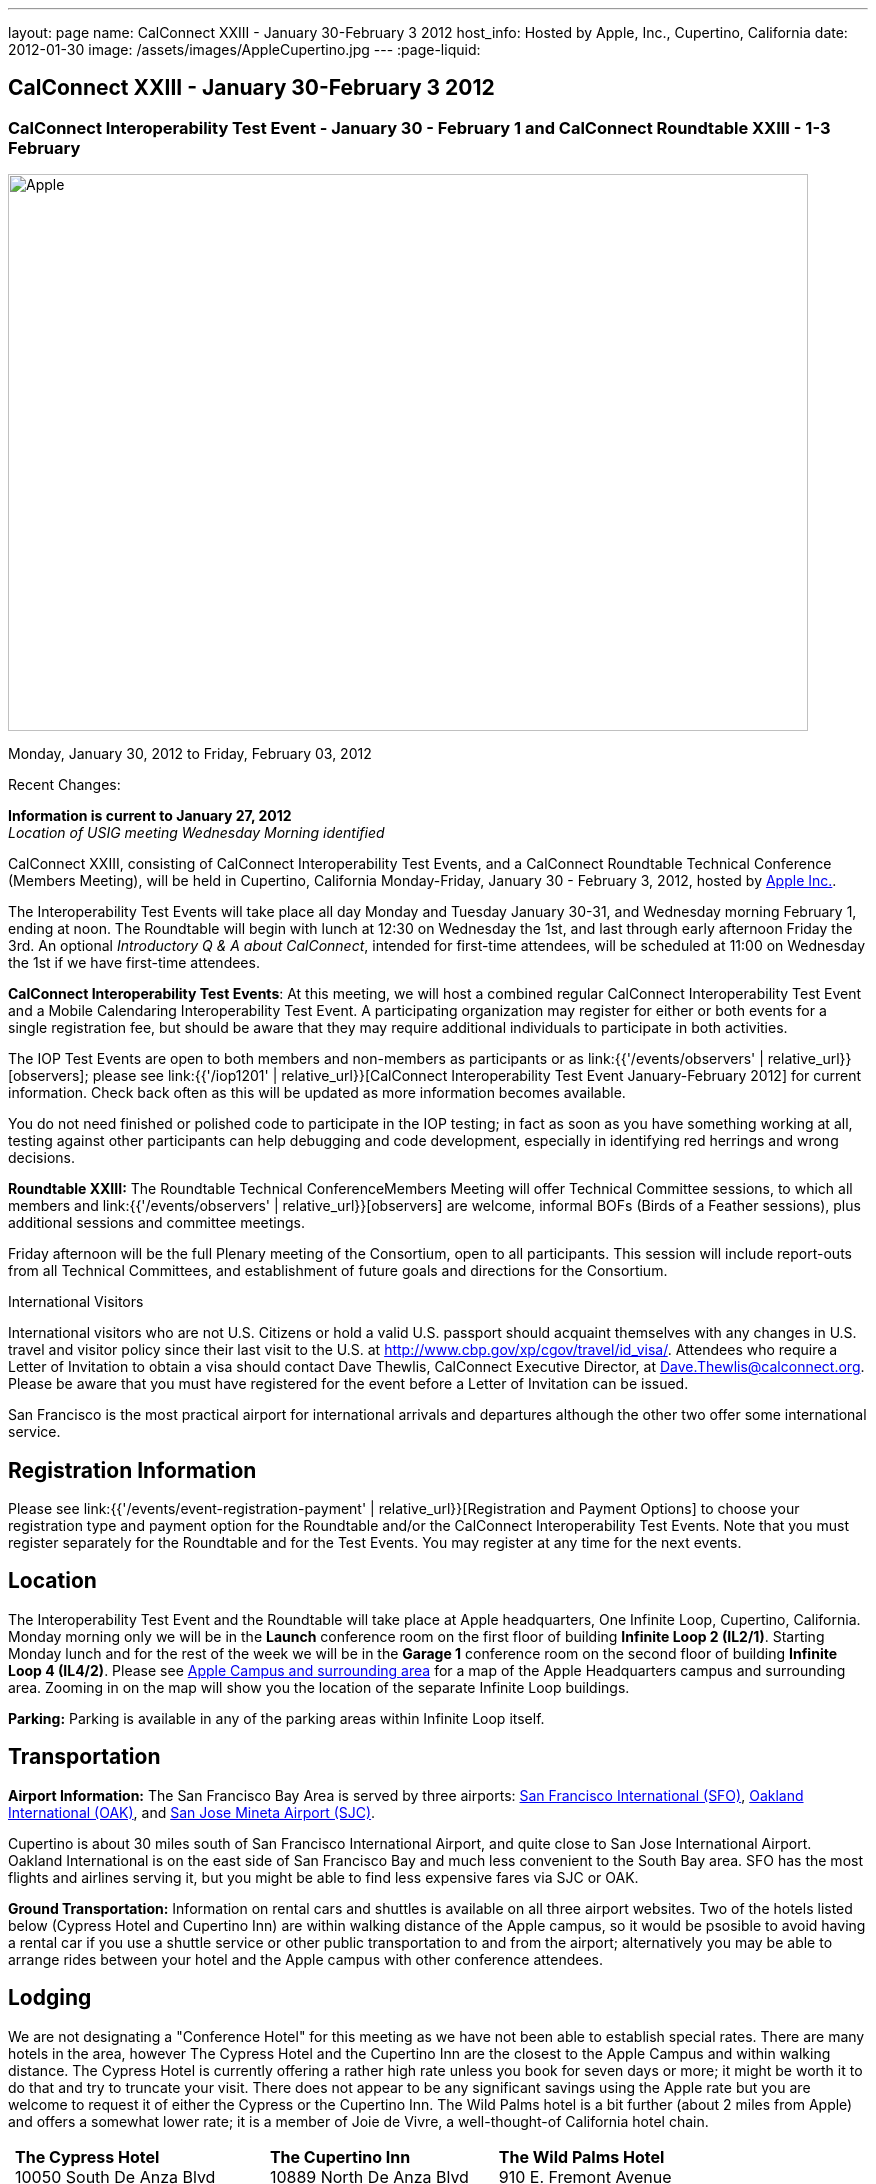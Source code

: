 ---
layout: page
name: CalConnect XXIII - January 30-February 3 2012
host_info: Hosted by Apple, Inc., Cupertino, California
date: 2012-01-30
image: /assets/images/AppleCupertino.jpg
---
:page-liquid:

== CalConnect XXIII - January 30-February 3 2012

=== CalConnect Interoperability Test Event - January 30 - February 1 and CalConnect Roundtable XXIII - 1-3 February

[[intro]]
image:{{'/assets/images/AppleCupertino.jpg' | relative_url }}[Apple,
Inc., Cupertino, California,width=800,height=557]

Monday, January 30, 2012 to Friday, February 03, 2012

Recent Changes:

*Information is current to January 27, 2012* +
_Location of USIG meeting Wednesday Morning identified_

CalConnect XXIII, consisting of CalConnect Interoperability Test Events, and a CalConnect Roundtable Technical Conference (Members Meeting), will be held in Cupertino, California Monday-Friday, January 30 - February 3, 2012, hosted by http://www.apple.com[Apple Inc.].

The Interoperability Test Events will take place all day Monday and Tuesday January 30-31, and Wednesday morning February 1, ending at noon. The Roundtable will begin with lunch at 12:30 on Wednesday the 1st, and last through early afternoon Friday the 3rd. An optional __Introductory Q & A about CalConnect__, intended for first-time attendees, will be scheduled at 11:00 on Wednesday the 1st if we have first-time attendees.

*CalConnect Interoperability Test Events*: At this meeting, we will host a combined regular CalConnect Interoperability Test Event and a Mobile Calendaring Interoperability Test Event. A participating organization may register for either or both events for a single registration fee, but should be aware that they may require additional individuals to participate in both activities.

The IOP Test Events are open to both members and non-members as participants or as link:{{'/events/observers' | relative_url}}[observers]; please see link:{{'/iop1201' | relative_url}}[CalConnect Interoperability Test Event January-February 2012] for current information. Check back often as this will be updated as more information becomes available.

You do not need finished or polished code to participate in the IOP testing; in fact as soon as you have something working at all, testing against other participants can help debugging and code development, especially in identifying red herrings and wrong decisions.

*Roundtable XXIII:* The Roundtable Technical ConferenceMembers Meeting will offer Technical Committee sessions, to which all members and link:{{'/events/observers' | relative_url}}[observers] are welcome, informal BOFs (Birds of a Feather sessions), plus additional sessions and committee meetings.

Friday afternoon will be the full Plenary meeting of the Consortium, open to all participants. This session will include report-outs from all Technical Committees, and establishment of future goals and directions for the Consortium.

International Visitors

International visitors who are not U.S. Citizens or hold a valid U.S. passport should acquaint themselves with any changes in U.S. travel and visitor policy since their last visit to the U.S. at http://www.cbp.gov/xp/cgov/travel/id_visa/[]. Attendees who require a Letter of Invitation to obtain a visa should contact Dave Thewlis, CalConnect Executive Director, at mailto:dave.thewlis@calconnect.org[Dave.Thewlis@calconnect.org]. Please be aware that you must have registered for the event before a Letter of Invitation can be issued.

San Francisco is the most practical airport for international arrivals and departures although the other two offer some international service.

[[registration]]
== Registration Information

Please see link:{{'/events/event-registration-payment' | relative_url}}[Registration and Payment Options] to choose your registration type and payment option for the Roundtable and/or the CalConnect Interoperability Test Events. Note that you must register separately for the Roundtable and for the Test Events. You may register at any time for the next events.

[[location]]
== Location

The Interoperability Test Event and the Roundtable will take place at Apple headquarters, One Infinite Loop, Cupertino, California. Monday morning only we will be in the *Launch* conference room on the first floor of building *Infinite Loop 2 (IL2/1)*. Starting Monday lunch and for the rest of the week we will be in the *Garage 1* conference room on the second floor of building *Infinite Loop 4 (IL4/2)*. Please see http://maps.google.com/maps/ms?ie=UTF8&hl=en&msa=0&msid=105447925503204780687.00046f4f71cfaca40aa04&ll=37.327922,-122.031155&spn=0.02457,0.037122&z=15[Apple Campus and surrounding area] for a map of the Apple Headquarters campus and surrounding area. Zooming in on the map will show you the location of the separate Infinite Loop buildings.

*Parking:* Parking is available in any of the parking areas within Infinite Loop itself.

[[transportation]]
== Transportation

*Airport Information:* The San Francisco Bay Area is served by three airports: http://www.flysfo.com/default.asp[San Francisco International (SFO)], http://www.flyoakland.com/[Oakland International (OAK)], and http://www.sjc.org/[San Jose Mineta Airport (SJC)].

Cupertino is about 30 miles south of San Francisco International Airport, and quite close to San Jose International Airport. Oakland International is on the east side of San Francisco Bay and much less convenient to the South Bay area. SFO has the most flights and airlines serving it, but you might be able to find less expensive fares via SJC or OAK.

*Ground Transportation:* Information on rental cars and shuttles is available on all three airport websites. Two of the hotels listed below (Cypress Hotel and Cupertino Inn) are within walking distance of the Apple campus, so it would be psosible to avoid having a rental car if you use a shuttle service or other public transportation to and from the airport; alternatively you may be able to arrange rides between your hotel and the Apple campus with other conference attendees.

[[lodging]]
== Lodging

We are not designating a "Conference Hotel" for this meeting as we have not been able to establish special rates. There are many hotels in the area, however The Cypress Hotel and the Cupertino Inn are the closest to the Apple Campus and within walking distance. The Cypress Hotel is currently offering a rather high rate unless you book for seven days or more; it might be worth it to do that and try to truncate your visit. There does not appear to be any significant savings using the Apple rate but you are welcome to request it of either the Cypress or the Cupertino Inn. The Wild Palms hotel is a bit further (about 2 miles from Apple) and offers a somewhat lower rate; it is a member of Joie de Vivre, a well-thought-of California hotel chain. +
 

[cols="6,16,3,16,3,16"]
|===
| 
.<a| *The Cypress Hotel* +
10050 South De Anza Blvd +
Cupertino, CA 95014 +
Phone: +1 408 253 8900 +
http://www.thecypresshotel.com
| 
.<a| *The Cupertino Inn* +
10889 North De Anza Blvd +
Cupertino, CA 95014-6301 +
Phone: +1 408 996 7700 +
http://www.cupertinoinn.com
| 
.<a| *The Wild Palms Hotel* +
910 E. Fremont Avenue +
Sunnyvale, CA 94087 +
Phone: +1 408 738 0500 +
http://www.jdvhotels.com/hotels/siliconvalley/wild_palms

|===



[[test-schedule]]
== Test Event Schedule

The Interoperability Test Event begins at 0800 Monday morning and runs all day Monday and Tuesday, plus Wednesday morning. The Roundtable begins with lunch on Wednesday and runs until early afternoon on Friday.

*Please Note: +
Monday 0800-1200 we will be in the Launch Conference Room, Building 2, First Floor +
Monday 1230-1800 and Tuesday-Friday inclusive we will be in the Garage 1 Conference Room, Building 4, Second Floor*

[cols=3]
|===
3+.<| *CALCONNECT INTEROPERABILITY TEST EVENT*

.<a| *Monday 30 January* - IL2/1 LAUNCH Conference Room until noon +
0800-0830 Opening Breakfast +
0830-1000 Testing +
1000-1030 Break +
1030-1200 Testing +
1200-1215 Relocate to IL4/2 GARAGE conference room +
1230-1330 Lunch +
1330-1430 BOF: +
link:{{'/calconnect23#bof1' | relative_url}}[Update vs replacement of calendar and contact data] +
1430-1530 Testing +
1530-1600 Break +
1600-1800 Testing

1915-2200 IOP Test Dinner +
 _http://lgbrewingco.com/losgatos/[Los Gatos Brewing Company] +
130 North Santa Cruz Avenue +
Los Gatos, CA_
.<a| *Tuesday 31 January* +
0800-0830 Breakfast +
0830-1000 Testing +
1000-1030 Break +
1030-1230 Testing +
1230-1330 Lunch and BOF +
link:{{'/calconnect23#bof2' | relative_url}}[Auto-discovery and account provisioning] +
1330-1530 Testing +
1530-1600 Break +
1600-1800 Testing
.<a| *Wednesday 1 February* +
0800-0830 Breakfast +
0830-1000 Testing +
1000-1030 Break +
1030-1200 Testing +
1200-1230 Wrap-up +
1230 End of IOP Testing

1230-1330 Lunch/Opening^1^

|===



[[conference-schedule]]
== Conference Schedule

The Interoperability Test Event begins at 0800 Monday morning and runs all day Monday and Tuesday, plus Wednesday morning. The Roundtable begins with lunch on Wednesday and runs until early afternoon on Friday.

*Please Note: +
Monday 0800-1200 we will be in theLaunchConference Room, Building 2, First Floor +
Monday 1230-1800 and Tuesday-Friday inclusive we will be in theGarage 1Conference Room, Building 4, Second Floor*



[cols=3]
|===
3+.<| *ROUNDTABLE XXIII*

3+.<| 
.<a| *Wednesday 1 February* +
1000-1200 User Special Interest Group^2^ +
1100-1200 Introduction to CalConnect^3^ +
1230-1330 Lunch/Opening +
1315-1330 IOP Test Report +
1330-1500 TC FREEBUSY +
1500-1530 Break +
1530-1700 TC EVENTPUB +
1700-1800 Host Session

1815-2030 Welcome Reception^4^ +
_Piano Bar, First Floor, Infinite Loop 4_
.<a| *Thursday 2 February* +
0800-0830 Breakfast +
0830-0930 TC XML +
0930-1030 TC RESOURCE +
1030-1100 Break +
1100-1230 TC CALDAV +
1230-1330 Lunch +
1330-1500 TC ISCHEDULE +
1500-1600 BOF: Report on IOP Test Event BOF Sessions +
1600-1630 Break +
1630-1800 Steering Committee^5^

1900-2200 Group Dinner^6^ +
 _http://www.californiacafe.com/losgatos/index.php[California Cafe] +
50 University Avenue +
Old Town Los Gatos, CA_ 
.<a| *Friday 3 February* +
0800-0830 Breakfast +
0830-0930 TC MOBILE +
0930-1030 TC USECASE +
1030-1100 Break +
1100-1200 TC TIMEZONE +
1200-1230 TC Wrapup +
1230-1330 Working Lunch +
1300-1400 CalConnect Plenary Session +
1400 Close of Meeting

3+| 
3+.<a|
^1^The Wednesday lunch is for all participants in the IOP Test Events and/or Roundtable +
^2^The User Special Interest Group will meet in the iMAC Conference Room in IL4 second floor. +
^3^The Introduction to CalConnect is an optional informal Q&A session for new attendees (observers or new member representatives) +
^4^All Roundtable and/or IOP Test Events participants are invited to the Wednesday evening reception +
^5^Member reprsentatives not on the Steering Committee are invited to attend the SC meeting. This meeting is closed to Observers +
^6^All Roundtable participants are invited to the group dinner on Thursday. Dinner reception starting at 7:15; seating for dinner at 8:00

Breakfast, lunch, and morning and afternoon breaks will be served to all participants in the Roundtable and the IOP test events and are included in your registration fees. 

|===
 

[[agendas]]
=== Topical Agendas

To be established by mid-January

[cols=2]
|===
.<a|
*TC CALDAV* Thu 1100-1230 +
1. Introduction +
1.1 Charter +
1.2 Summary +
2. Progress and Status Update +
2.1 IETF +
2.2 CalConnect +
3. Open Discussions +
3.1 CalDAV User Level Notifications +
3.2 Managed Attachments +
3.3 Calendar Alarms +
3.4 Collected CalDAV Extensions +
4. Moving Forward +
4.1 Plan of Action +
4.2 Next Conference Call

*TC EVENTPUB* Wed 1530-1700 +
1. Charter +
2. Work and accomplishments +
3. New properties - link etc - discussion moved to XML +
4. Rich text properties +
5. Multi-language support +
6. Going Forward - new Chair needed +
7. Next meeting

*TC FREEBUSY* Wed 1330-1500 +
1. Introduction +
1.1 Charter +
1.2 Summary +
2. VPOLL current state +
3. Moving Forward +
3.1 Plan of action +
3.2 Next conference calls

*TC IOPTEST* Wed 1315-1330 +
Review of IOP test participant findings

*TC iSCHEDULE* Thu 1330-1500 +
1. Introduction +
1.1 Charter +
1.2 Summary +
2. Open Discussions +
2.1 Use of iSchedule in a private network environment +
3. Moving Forward +
3.1 Plan of Action +
3.2 Next Conference Calls
.<a|
*TC MOBILE* Fri 0830-0930 +
1. Discussion of mobile issues with calendaring +
2. Consistency of recurrence handling +
3. Future direction for TC MOBILE

*TC RESOURCE* Thu 0930-1030 +
1. Introduction +
1.1 TC Charter +
1.2 Work so far +
2. vCard4-LDAP Mapping +
3. TC Future

*TC TIMEZONE* Fri 1100-1200 +
1. Introduction +
1.1 Charter +
1.2 Summary +
2. Current timezone service draft +
3. Aliases +
4. Registries and data formats +
5. Current implementations - and call for more +
6. Moving Forward +
6.1 Plan of action +
6.2 Next conference calls

*TC USECASE* Fri 0930-1030 +
1. Discuss final usecases for changing meeting ownership +
2. Discuss final usecases for specialized freebusy

*TC XML* Thu 0830-0930 +
1. Introduction +
1.1 Charter +
1.2 Summary +
2. CalWS-SOAP current state +
3. Vavailability uses +
4. iCalendar in JSON +
5. Interoperability testing of XML data formats +
6. Moving Forward +
6.1 Plan of action +
6.2 Next conference calls

|===

 

[[bofs]]
==== Scheduled BOFs

[[bof1]] The BOF will discuss the problems with replacement as an update mechanism and how various solutions are being developed to avoid these issues. The problem areas to be covered will include update of attachments in CalDAV and attendee participation status changes.

[[bof2]] This BOF will discuss various ways to improve the current process for auto-discovery of server and automatic account provisioning. We will discuss the current standards approach of SRV records + .well-known resource, and look at an alternative pure HTTP solution using the webfinger proposal.

Requests for BOF sessions can be made at the Wednesday opening and known BOFs will be scheduled at that time. However spontaneous BOF sessions are welcome to be called at BOF session time during the Roundtable.

